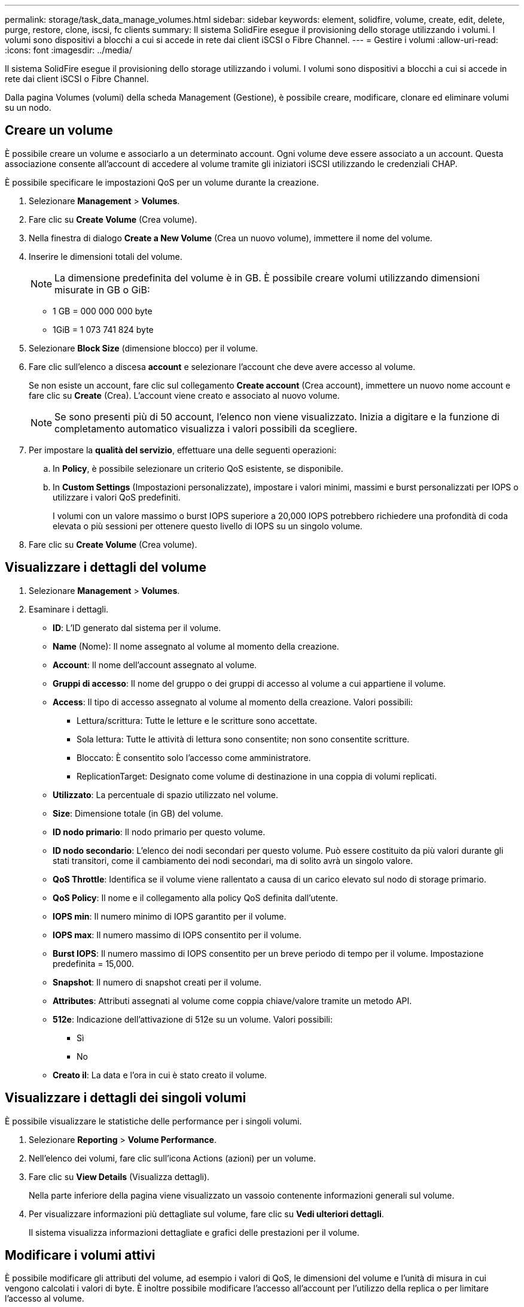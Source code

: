 ---
permalink: storage/task_data_manage_volumes.html 
sidebar: sidebar 
keywords: element, solidfire, volume, create, edit, delete, purge, restore, clone, iscsi, fc clients 
summary: Il sistema SolidFire esegue il provisioning dello storage utilizzando i volumi. I volumi sono dispositivi a blocchi a cui si accede in rete dai client iSCSI o Fibre Channel. 
---
= Gestire i volumi
:allow-uri-read: 
:icons: font
:imagesdir: ../media/


[role="lead"]
Il sistema SolidFire esegue il provisioning dello storage utilizzando i volumi. I volumi sono dispositivi a blocchi a cui si accede in rete dai client iSCSI o Fibre Channel.

Dalla pagina Volumes (volumi) della scheda Management (Gestione), è possibile creare, modificare, clonare ed eliminare volumi su un nodo.



== Creare un volume

È possibile creare un volume e associarlo a un determinato account. Ogni volume deve essere associato a un account. Questa associazione consente all'account di accedere al volume tramite gli iniziatori iSCSI utilizzando le credenziali CHAP.

È possibile specificare le impostazioni QoS per un volume durante la creazione.

. Selezionare *Management* > *Volumes*.
. Fare clic su *Create Volume* (Crea volume).
. Nella finestra di dialogo *Create a New Volume* (Crea un nuovo volume), immettere il nome del volume.
. Inserire le dimensioni totali del volume.
+

NOTE: La dimensione predefinita del volume è in GB. È possibile creare volumi utilizzando dimensioni misurate in GB o GiB:

+
** 1 GB = 000 000 000 byte
** 1GiB = 1 073 741 824 byte


. Selezionare *Block Size* (dimensione blocco) per il volume.
. Fare clic sull'elenco a discesa *account* e selezionare l'account che deve avere accesso al volume.
+
Se non esiste un account, fare clic sul collegamento *Create account* (Crea account), immettere un nuovo nome account e fare clic su *Create* (Crea). L'account viene creato e associato al nuovo volume.

+

NOTE: Se sono presenti più di 50 account, l'elenco non viene visualizzato. Inizia a digitare e la funzione di completamento automatico visualizza i valori possibili da scegliere.

. Per impostare la *qualità del servizio*, effettuare una delle seguenti operazioni:
+
.. In *Policy*, è possibile selezionare un criterio QoS esistente, se disponibile.
.. In *Custom Settings* (Impostazioni personalizzate), impostare i valori minimi, massimi e burst personalizzati per IOPS o utilizzare i valori QoS predefiniti.
+
I volumi con un valore massimo o burst IOPS superiore a 20,000 IOPS potrebbero richiedere una profondità di coda elevata o più sessioni per ottenere questo livello di IOPS su un singolo volume.



. Fare clic su *Create Volume* (Crea volume).




== Visualizzare i dettagli del volume

. Selezionare *Management* > *Volumes*.
. Esaminare i dettagli.
+
** *ID*: L'ID generato dal sistema per il volume.
** *Name* (Nome): Il nome assegnato al volume al momento della creazione.
** *Account*: Il nome dell'account assegnato al volume.
** *Gruppi di accesso*: Il nome del gruppo o dei gruppi di accesso al volume a cui appartiene il volume.
** *Access*: Il tipo di accesso assegnato al volume al momento della creazione. Valori possibili:
+
*** Lettura/scrittura: Tutte le letture e le scritture sono accettate.
*** Sola lettura: Tutte le attività di lettura sono consentite; non sono consentite scritture.
*** Bloccato: È consentito solo l'accesso come amministratore.
*** ReplicationTarget: Designato come volume di destinazione in una coppia di volumi replicati.


** *Utilizzato*: La percentuale di spazio utilizzato nel volume.
** *Size*: Dimensione totale (in GB) del volume.
** *ID nodo primario*: Il nodo primario per questo volume.
** *ID nodo secondario*: L'elenco dei nodi secondari per questo volume. Può essere costituito da più valori durante gli stati transitori, come il cambiamento dei nodi secondari, ma di solito avrà un singolo valore.
** *QoS Throttle*: Identifica se il volume viene rallentato a causa di un carico elevato sul nodo di storage primario.
** *QoS Policy*: Il nome e il collegamento alla policy QoS definita dall'utente.
** *IOPS min*: Il numero minimo di IOPS garantito per il volume.
** *IOPS max*: Il numero massimo di IOPS consentito per il volume.
** *Burst IOPS*: Il numero massimo di IOPS consentito per un breve periodo di tempo per il volume. Impostazione predefinita = 15,000.
** *Snapshot*: Il numero di snapshot creati per il volume.
** *Attributes*: Attributi assegnati al volume come coppia chiave/valore tramite un metodo API.
** *512e*: Indicazione dell'attivazione di 512e su un volume. Valori possibili:
+
*** Sì
*** No


** *Creato il*: La data e l'ora in cui è stato creato il volume.






== Visualizzare i dettagli dei singoli volumi

È possibile visualizzare le statistiche delle performance per i singoli volumi.

. Selezionare *Reporting* > *Volume Performance*.
. Nell'elenco dei volumi, fare clic sull'icona Actions (azioni) per un volume.
. Fare clic su *View Details* (Visualizza dettagli).
+
Nella parte inferiore della pagina viene visualizzato un vassoio contenente informazioni generali sul volume.

. Per visualizzare informazioni più dettagliate sul volume, fare clic su *Vedi ulteriori dettagli*.
+
Il sistema visualizza informazioni dettagliate e grafici delle prestazioni per il volume.





== Modificare i volumi attivi

È possibile modificare gli attributi del volume, ad esempio i valori di QoS, le dimensioni del volume e l'unità di misura in cui vengono calcolati i valori di byte. È inoltre possibile modificare l'accesso all'account per l'utilizzo della replica o per limitare l'accesso al volume.

È possibile ridimensionare un volume quando lo spazio disponibile sul cluster è sufficiente nelle seguenti condizioni:

* Condizioni di funzionamento normali.
* Vengono segnalati errori o errori del volume.
* Il volume è in fase di clonaggio.
* Il volume è in fase di risyncing.


.Fasi
. Selezionare *Management* > *Volumes*.
. Nella finestra *Active*, fare clic sull'icona Actions (azioni) del volume che si desidera modificare.
. Fare clic su *Edit* (Modifica).
. *Opzionale:* consente di modificare le dimensioni totali del volume.
+
** È possibile aumentare, ma non diminuire, le dimensioni del volume. È possibile ridimensionare un solo volume in una singola operazione di ridimensionamento. Le operazioni di garbage collection e gli aggiornamenti software non interrompono l'operazione di ridimensionamento.
** Se si stanno regolando le dimensioni del volume per la replica, è necessario innanzitutto aumentare le dimensioni del volume assegnato come destinazione della replica. Quindi, è possibile ridimensionare il volume di origine. Il volume di destinazione può avere dimensioni maggiori o uguali a quelle del volume di origine, ma non può essere più piccolo.


+
La dimensione predefinita del volume è in GB. È possibile creare volumi utilizzando dimensioni misurate in GB o GiB:

+
** 1 GB = 000 000 000 byte
** 1GiB = 1 073 741 824 byte


. *Opzionale:* selezionare un livello di accesso diverso per uno dei seguenti account:
+
** Di sola lettura
** Lettura/scrittura
** Bloccato
** Destinazione della replica


. *Opzionale:* selezionare l'account che deve avere accesso al volume.
+
Se l'account non esiste, fare clic sul collegamento *Create account* (Crea account), immettere un nuovo nome account e fare clic su *Create* (Crea). L'account viene creato e associato al volume.

+

NOTE: Se sono presenti più di 50 account, l'elenco non viene visualizzato. Inizia a digitare e la funzione di completamento automatico visualizza i valori possibili da scegliere.

. *Opzionale:* per modificare la selezione in *qualità del servizio*, effettuare una delle seguenti operazioni:
+
.. In *Policy*, è possibile selezionare un criterio QoS esistente, se disponibile.
.. In *Custom Settings* (Impostazioni personalizzate), impostare i valori minimi, massimi e burst personalizzati per IOPS o utilizzare i valori QoS predefiniti.
+

NOTE: Se si utilizzano policy QoS su un volume, è possibile impostare una QoS personalizzata per rimuovere l'affiliazione della policy QoS con il volume. La QoS personalizzata sovrascrive e regola i valori dei criteri QoS per le impostazioni QoS del volume.

+

TIP: Quando si modificano i valori IOPS, è necessario aumentare in decine o centinaia. I valori di input richiedono numeri interi validi.

+

TIP: Configurare volumi con un valore burst estremamente elevato. Ciò consente al sistema di elaborare più rapidamente carichi di lavoro sequenziali occasionali a blocchi di grandi dimensioni, limitando al contempo gli IOPS sostenuti per un volume.



. Fare clic su *Save Changes* (Salva modifiche).




== Eliminare un volume

È possibile eliminare uno o più volumi da un cluster di storage Element.

Il sistema non elimina immediatamente un volume cancellato; il volume rimane disponibile per circa otto ore. Se si ripristina un volume prima che venga spurgato dal sistema, il volume torna online e le connessioni iSCSI vengono ripristinate.

Se un volume utilizzato per creare uno snapshot viene cancellato, le relative snapshot associate diventano inattive. Quando i volumi di origine cancellati vengono rimossi, anche le snapshot inattive associate vengono rimosse dal sistema.


IMPORTANT: I volumi persistenti associati ai servizi di gestione vengono creati e assegnati a un nuovo account durante l'installazione o l'aggiornamento. Se si utilizzano volumi persistenti, non modificare o eliminare i volumi o l'account associato.

.Fasi
. Selezionare *Management* > *Volumes*.
. Per eliminare un singolo volume, attenersi alla seguente procedura:
+
.. Fare clic sull'icona Actions (azioni) per il volume che si desidera eliminare.
.. Nel menu visualizzato, fare clic su *Delete* (Elimina).
.. Confermare l'azione.


+
Il sistema sposta il volume nell'area *Deleted* della pagina *Volumes*.

. Per eliminare più volumi, attenersi alla seguente procedura:
+
.. Nell'elenco dei volumi, selezionare la casella accanto ai volumi che si desidera eliminare.
.. Fare clic su *azioni in blocco*.
.. Nel menu visualizzato, fare clic su *Delete* (Elimina).
.. Confermare l'azione.
+
Il sistema sposta i volumi nell'area *Deleted* della pagina *Volumes*.







== Ripristinare un volume cancellato

È possibile ripristinare un volume nel sistema se è stato eliminato ma non ancora eliminato. Il sistema elimina automaticamente un volume circa otto ore dopo l'eliminazione. Se il sistema ha disinstallato il volume, non è possibile ripristinarlo.

. Selezionare *Management* > *Volumes*.
. Fare clic sulla scheda *Deleted* per visualizzare l'elenco dei volumi eliminati.
. Fare clic sull'icona Actions (azioni) per il volume che si desidera ripristinare.
. Nel menu visualizzato, fare clic su *Restore* (Ripristina).
. Confermare l'azione.
+
Il volume viene inserito nell'elenco dei volumi *attivi* e le connessioni iSCSI al volume vengono ripristinate.





== Eliminare un volume

Quando un volume viene eliminato, viene rimosso in modo permanente dal sistema. Tutti i dati nel volume vengono persi.

Il sistema elimina automaticamente i volumi cancellati otto ore dopo l'eliminazione. Tuttavia, se si desidera eliminare un volume prima dell'ora pianificata, è possibile farlo.

. Selezionare *Management* > *Volumes*.
. Fare clic sul pulsante *Deleted*.
. Eseguire la procedura per eliminare uno o più volumi.
+
[cols="25,75"]
|===
| Opzione | Fasi 


 a| 
Eliminare un singolo volume
 a| 
.. Fare clic sull'icona Actions (azioni) per il volume che si desidera eliminare.
.. Fare clic su *Rimuovi*.
.. Confermare l'azione.




 a| 
Eliminare più volumi
 a| 
.. Selezionare i volumi che si desidera eliminare.
.. Fare clic su *azioni in blocco*.
.. Nel menu visualizzato, selezionare *Rimuovi*.
.. Confermare l'azione.


|===




== Clonare un volume

È possibile creare un clone di uno o più volumi per creare una copia point-in-time dei dati. Quando si clonano un volume, il sistema crea uno snapshot del volume e quindi una copia dei dati a cui fa riferimento lo snapshot. Si tratta di un processo asincrono e la quantità di tempo richiesta dal processo dipende dalla dimensione del volume che si sta clonando e dal carico corrente del cluster.

Il cluster supporta fino a due richieste di cloni in esecuzione per volume alla volta e fino a otto operazioni di cloni dei volumi attivi alla volta. Le richieste che superano questi limiti vengono messe in coda per l'elaborazione successiva.


NOTE: I sistemi operativi differiscono per il trattamento dei volumi clonati. VMware ESXi tratterà un volume clonato come una copia di volume o un volume di snapshot. Il volume sarà un dispositivo disponibile da utilizzare per creare un nuovo datastore. Per ulteriori informazioni sul montaggio di volumi cloni e sulla gestione delle LUN snapshot, consultare la documentazione VMware all'indirizzo https://docs.vmware.com/en/VMware-vSphere/6.7/com.vmware.vsphere.storage.doc/GUID-EEFEB765-A41F-4B6D-917C-BB9ABB80FC80.html["Montaggio di una copia del datastore VMFS"] e. https://docs.vmware.com/en/VMware-vSphere/6.7/com.vmware.vsphere.storage.doc/GUID-EBAB0D5A-3C77-4A9B-9884-3D4AD69E28DC.html["Gestione di datastore VMFS duplicati"].


IMPORTANT: Prima di troncare un volume clonato clonando su una dimensione inferiore, assicurarsi di preparare le partizioni in modo che si adattino al volume più piccolo.

.Fasi
. Selezionare *Management* > *Volumes*.
. Per clonare un singolo volume, attenersi alla seguente procedura:
+
.. Nell'elenco dei volumi nella pagina *Active*, fare clic sull'icona Actions (azioni) del volume che si desidera clonare.
.. Nel menu visualizzato, fare clic su *Clone*.
.. Nella finestra *Clone Volume*, immettere un nome di volume per il volume appena clonato.
.. Selezionare una dimensione e una misurazione per il volume utilizzando la casella di selezione *Volume Size* (dimensione volume) e l'elenco.
+

NOTE: La dimensione predefinita del volume è in GB. È possibile creare volumi utilizzando dimensioni misurate in GB o GiB:

+
*** 1 GB = 000 000 000 byte
*** 1GiB = 1 073 741 824 byte


.. Selezionare il tipo di accesso per il volume appena clonato.
.. Selezionare un account da associare al volume appena clonato dall'elenco *account*.
+

NOTE: Durante questa fase, è possibile creare un account facendo clic sul collegamento *Create account* (Crea account), immettendo un nome account e facendo clic su *Create* (Crea account). Il sistema aggiunge automaticamente l'account all'elenco *account* dopo averlo creato.



. Per clonare più volumi, attenersi alla seguente procedura:
+
.. Nell'elenco dei volumi nella pagina *Active*, selezionare la casella accanto ai volumi che si desidera clonare.
.. Fare clic su *azioni in blocco*.
.. Nel menu visualizzato, selezionare *Clone*.
.. Nella finestra di dialogo *Clone Multiple Volumes* (Copia volumi multipli), inserire un prefisso per i volumi clonati nel campo *New Volume Name Prefix* (nuovo prefisso nome volume).
.. Selezionare un account da associare ai volumi clonati dall'elenco *account*.
.. Selezionare il tipo di accesso per i volumi clonati.


. Fare clic su *Avvia clonazione*.
+

NOTE: L'aumento delle dimensioni del volume di un clone comporta la creazione di un nuovo volume con ulteriore spazio libero alla fine del volume. A seconda dell'utilizzo del volume, potrebbe essere necessario estendere le partizioni o creare nuove partizioni nello spazio libero per utilizzarlo.





== Per ulteriori informazioni

* https://www.netapp.com/data-storage/solidfire/documentation["Pagina SolidFire and Element Resources"^]
* https://docs.netapp.com/us-en/vcp/index.html["Plug-in NetApp Element per server vCenter"^]

